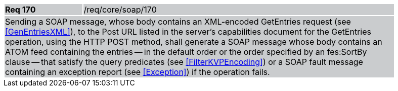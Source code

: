 [width="90%",cols="20%,80%"]
|===
|*Req 170* {set:cellbgcolor:#CACCCE}|/req/core/soap/170
2+|Sending a SOAP message, whose body contains an XML-encoded GetEntries request (see <<GenEntriesXML>>), to the Post URL listed in the server's capabilities document for the GetEntries operation, using the HTTP POST method, shall generate a SOAP message whose body contains an ATOM feed containing the entries -- in the default order or the order specified by an fes:SortBy clause -- that satisfy the query predicates (see <<FilterKVPEncoding>>) or a SOAP fault message containing an exception report (see <<Exception>>) if the operation fails.
|===
